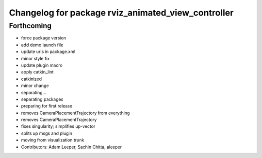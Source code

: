 ^^^^^^^^^^^^^^^^^^^^^^^^^^^^^^^^^^^^^^^^^^^^^^^^^^^
Changelog for package rviz_animated_view_controller
^^^^^^^^^^^^^^^^^^^^^^^^^^^^^^^^^^^^^^^^^^^^^^^^^^^

Forthcoming
-----------
* force package version
* add demo launch file
* update urls in package.xml
* minor style fix
* update plugin macro
* apply catkin_lint
* catkinized
* minor change
* separating...
* separating packages
* preparing for first release
* removes CameraPlacementTrajectory from everything
* removes CameraPlacementTrajectory
* fixes singularity; simplifies up-vector
* splits up msgs and plugin
* moving from visualization trunk
* Contributors: Adam Leeper, Sachin Chitta, aleeper
